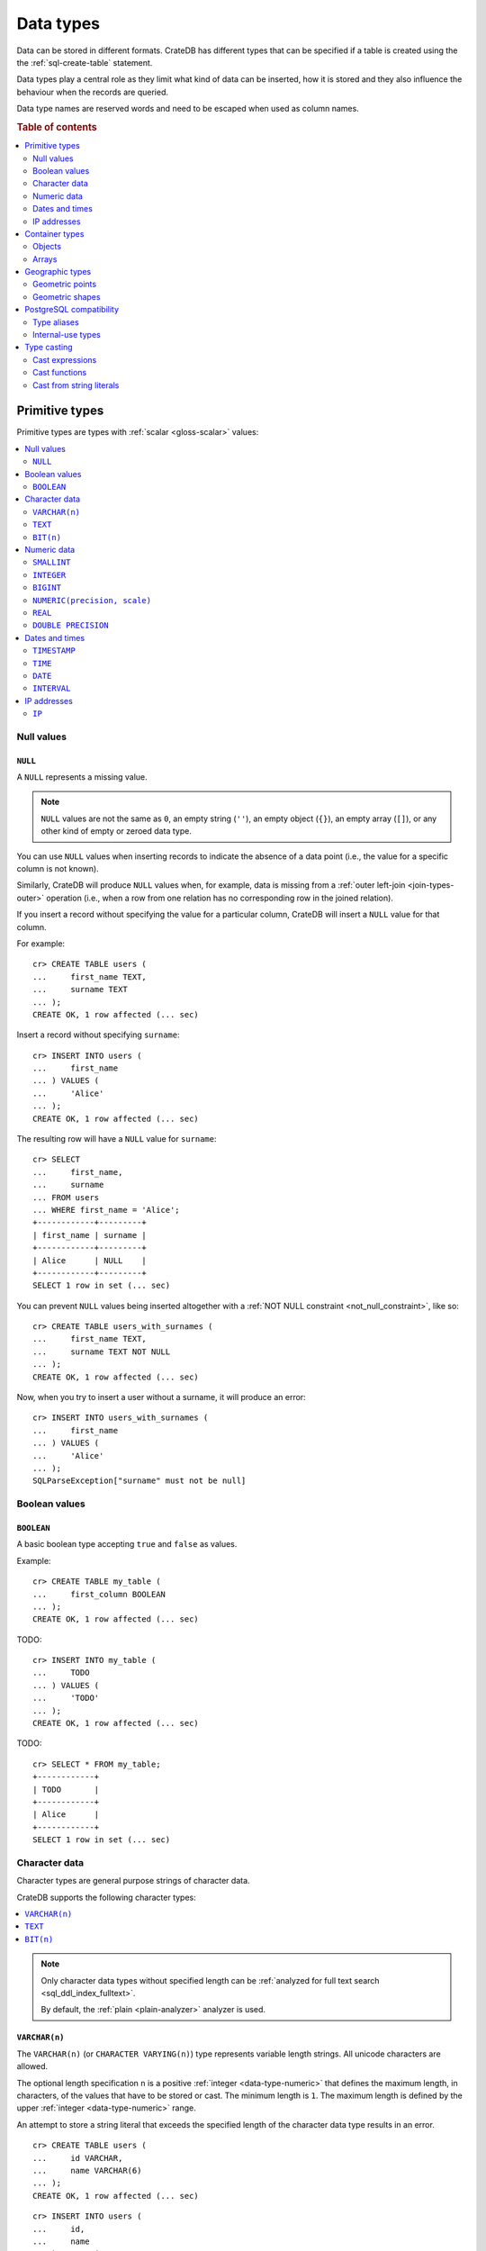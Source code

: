 .. highlight:: psql

.. _data-types:

==========
Data types
==========

Data can be stored in different formats. CrateDB has different types that can
be specified if a table is created using the the :ref:`sql-create-table`
statement.

Data types play a central role as they limit what kind of data can be inserted,
how it is stored and they also influence the behaviour when the records are
queried.

Data type names are reserved words and need to be escaped when used as column
names.

.. rubric:: Table of contents

.. contents::
   :local:
   :depth: 2


.. _data-types-primitive:

Primitive types
===============

Primitive types are types with :ref:`scalar <gloss-scalar>` values:

.. contents::
   :local:
   :depth: 2


.. _data-types-nulls:

Null values
-----------


.. _type-null:

``NULL``
''''''''

A ``NULL`` represents a missing value.

.. NOTE::

    ``NULL`` values are not the same as ``0``, an empty string (``''``), an
    empty object (``{}``), an empty array (``[]``), or any other kind of empty
    or zeroed data type.


You can use ``NULL`` values when inserting records to indicate the absence of a
data point (i.e., the value for a specific column is not known).

Similarly, CrateDB will produce ``NULL`` values when, for example, data is
missing from a :ref:`outer left-join <join-types-outer>` operation (i.e., when
a row from one relation has no corresponding row in the joined relation).

If you insert a record without specifying the value for a particular column,
CrateDB will insert a ``NULL`` value for that column.

For example::

    cr> CREATE TABLE users (
    ...     first_name TEXT,
    ...     surname TEXT
    ... );
    CREATE OK, 1 row affected (... sec)

Insert a record without specifying ``surname``::

    cr> INSERT INTO users (
    ...     first_name
    ... ) VALUES (
    ...     'Alice'
    ... );
    CREATE OK, 1 row affected (... sec)

.. HIDE:

    cr> REFRESH TABLE my_table;
    REFRESH OK, 1 row affected (... sec)

The resulting row will have a ``NULL`` value for ``surname``::

    cr> SELECT
    ...     first_name,
    ...     surname
    ... FROM users
    ... WHERE first_name = 'Alice';
    +------------+---------+
    | first_name | surname |
    +------------+---------+
    | Alice      | NULL    |
    +------------+---------+
    SELECT 1 row in set (... sec)

.. HIDE:

    cr> DROP TABLE users;
    DROP OK, 1 row affected (... sec)

You can prevent ``NULL`` values being inserted altogether with a :ref:`NOT NULL
constraint <not_null_constraint>`, like so::

    cr> CREATE TABLE users_with_surnames (
    ...     first_name TEXT,
    ...     surname TEXT NOT NULL
    ... );
    CREATE OK, 1 row affected (... sec)

Now, when you try to insert a user without a surname, it will produce an
error::

    cr> INSERT INTO users_with_surnames (
    ...     first_name
    ... ) VALUES (
    ...     'Alice'
    ... );
    SQLParseException["surname" must not be null]

.. HIDE:

    cr> DROP TABLE users_with_surnames;
    DROP OK, 1 row affected (... sec)


.. _data-types-boolean-values:

Boolean values
--------------

.. _type-boolean:

``BOOLEAN``
'''''''''''

A basic boolean type accepting ``true`` and ``false`` as values.

Example::

    cr> CREATE TABLE my_table (
    ...     first_column BOOLEAN
    ... );
    CREATE OK, 1 row affected (... sec)

TODO::

    cr> INSERT INTO my_table (
    ...     TODO
    ... ) VALUES (
    ...     'TODO'
    ... );
    CREATE OK, 1 row affected (... sec)

.. HIDE:

    cr> REFRESH TABLE my_table;
    REFRESH OK, 1 row affected (... sec)

TODO::

    cr> SELECT * FROM my_table;
    +------------+
    | TODO       |
    +------------+
    | Alice      |
    +------------+
    SELECT 1 row in set (... sec)

.. HIDE:

    cr> DROP TABLE my_table;
    DROP OK, 1 row affected (... sec)


.. _data-types-character-data:

Character data
--------------

Character types are general purpose strings of character data.

CrateDB supports the following character types:

.. contents::
   :local:
   :depth: 1

.. NOTE::

    Only character data types without specified length can be :ref:`analyzed
    for full text search <sql_ddl_index_fulltext>`.

    By default, the :ref:`plain <plain-analyzer>` analyzer is used.


.. _type-varchar:

``VARCHAR(n)``
''''''''''''''

The ``VARCHAR(n)`` (or ``CHARACTER VARYING(n)``) type represents variable
length strings. All unicode characters are allowed.

The optional length specification ``n`` is a positive :ref:`integer
<data-type-numeric>` that defines the maximum length, in characters, of the
values that have to be stored or cast. The minimum length is ``1``. The maximum
length is defined by the upper :ref:`integer <data-type-numeric>` range.

An attempt to store a string literal that exceeds the specified length
of the character data type results in an error.

::

    cr> CREATE TABLE users (
    ...     id VARCHAR,
    ...     name VARCHAR(6)
    ... );
    CREATE OK, 1 row affected (... sec)

::

    cr> INSERT INTO users (
    ...     id,
    ...     name
    ... ) VALUES (
    ...     '1',
    ...     'Alice Smith'
    ... );
    SQLParseException['Alice Smith' is too long for the text type of length: 6]

If the excess characters are all spaces, the string literal will be truncated
to the specified length.

::

    cr> INSERT INTO users (
    ...     id,
    ...     name
    ... ) VALUES (
    ...     '2',
    ...     'Bob     '
    ... );
    INSERT OK, 1 row affected (... sec)

.. HIDE:

    cr> REFRESH TABLE users;
    REFRESH OK, 1 row affected (... sec)

::

    cr> SELECT
    ...    id,
    ...    name,
    ...    char_length(name) AS name_length
    ... FROM users;
    +----+------+-------------+
    | id | name | name_length |
    +----+------+-------------+
    | 1  | Bob  |           3 |
    +----+------+-------------+
    SELECT 1 row in set (... sec)

If a value is explicitly cast to ``VARCHAR(n)``, then an over-length value
will be truncated to ``n`` characters without raising an error.

::

    cr> SELECT 'Alice Smith'::VARCHAR(5) AS name;
    +-------+
    | name  |
    +-------+
    | Alice |
    +-------+
    SELECT 1 row in set (... sec)

``CHARACTER VARYING`` and ``VARCHAR`` without the length specifier are
aliases for the :ref:`text <data-type-text>` data type,
see also :ref:`type aliases <data-type-aliases>`.

.. HIDE:

    cr> DROP TABLE users;
    DROP OK, 1 row affected (... sec)


.. _type-text:

``TEXT``
''''''''

A text-based basic type containing one or more characters. All unicode
characters are allowed.

::

    cr> CREATE TABLE users (
    ...     name TEXT
    ... );
    CREATE OK, 1 row affected (... sec)

TODO::

    cr> INSERT INTO users (
    ...     name
    ... ) VALUES (
    ...     'Alice'
    ... );
    CREATE OK, 1 row affected (... sec)

.. HIDE:

    cr> REFRESH TABLE users;
    REFRESH OK, 1 row affected (... sec)

TODO::

    cr> SELECT * FROM users;
    +-------+
    | name  |
    +-------+
    | Alice |
    +-------+
    SELECT 1 row in set (... sec)

.. HIDE:

    cr> DROP TABLE users;
    DROP OK, 1 row affected (... sec)

.. NOTE::

   The maximum indexed string length is restricted to 32766 bytes when encoded
   with UTF-8 unless the string is analyzed using full text or indexing and the
   usage of the :ref:`ddl-storage-columnstore` is disabled.

   There is no difference in storage costs among all character data types.


.. _data-type-bit:

``BIT(n)``
''''''''''

A string representation of a a bit sequence, useful for visualizing a `bit
mask`_.

Values of this type can be created using the bit string literal syntax. A bit
string starts with the ``B`` prefix, followed by a sequence of ``0`` or ``1``
digits quoted within single quotes ``'``.

The optional length specification ``n`` is a positive :ref:`integer
<data-type-numeric>` that defines the maximum length, in characters, of the
values that have to be stored or cast. The minimum length is ``1``. The maximum
length is defined by the upper :ref:`integer <data-type-numeric>` range.

For example::

  cr> CREATE TABLE my_table (
  ...     bit_mask BIT(4)
  ... );
  CREATE OK, 1 row affected (... sec)

::

  cr> INSERT INTO my_table (
  ...     bit_mask
  ... ) VALUES (
  ...     B'0110'
  ... );
  INSERT OK, 1 row affected  (... sec)

.. HIDE:

    cr> REFRESH TABLE my_table;
    REFRESH OK, 1 row affected (... sec)

::

    cr> SELECT bit_mask FROM my_table;
    +----------+
    | bit_mask |
    +----------+
    | B'0110'  |
    +----------+
    SELECT 1 row in set (... sec)

Inserting values that are either too short or too long results in an error::

  cr> INSERT INTO my_table (
  ...     bit_mask
  ... ) VALUES (
  ...    B'00101'
  ... );
  SQLParseException[bit string length 5 does not match type bit(4)]

.. HIDE:

    cr> DROP TABLE my_table;
    DROP OK, 1 row affected (... sec)


.. _data-types-numeric:

Numeric data
------------

CrateDB supports the following numeric types:

.. contents::
   :local:
   :depth: 1


.. _data-types-floating-point:

.. NOTE::

    The :ref:`REAL <type-real>` and :ref:`DOUBLE PRECISION
    <type-double-precision>` data types are inexact, variable-precision
    floating-poin t types, meaning that these types are stored as an
    approximation.

    Accordingly, storage, calculation, and retrieval of the value will not
    always result in an exact representation of the actual floating-point
    value. For instance, the result of applying :ref:`SUM <aggregation-sum>`
    or :ref:`AVG <aggregation-avg>` aggregate functions may slightly vary
    between query executions or comparing floating-point values for equality
    might not always match.

    CrateDB conforms to the `IEEE 754`_ standard concerning special values for
    floating-point data types, meaning that ``NaN``, ``Infinity``,
    ``-Infinity`` (negative infinity), and ``-0`` (signed zero) are all
    supported::

        cr> SELECT
        ...     0.0 / 0.0 AS a,
        ...     1.0 / 0.0 AS B,
        ...     1.0 / -0.0 AS c;
        +-----+----------+-----------+
        | a   | b        | c         |
        +-----+----------+-----------+
        | NaN | Infinity | -Infinity |
        +-----+----------+-----------+
        SELECT 1 row in set (... sec)

    These special numeric values can also be inserted into a column of type
    ``REAL`` or ``DOUBLE PRECISION`` using a :ref:`TEXT <type-text>` literal.

    For instance::

        cr> CREATE TABLE my_table (
        ...     column_1 INTEGER,
        ...     column_2 BIGINT,
        ...     column_3 SMALLINT,
        ...     column_4 DOUBLE PRECISION,
        ...     column_5 REAL,
        ...     column_6 CHAR
        ... );
        CREATE OK, 1 row affected (... sec)

    ::

        cr> INSERT INTO my_table (
        ...     column_4,
        ...     column_5
        ... ) VALUES (
        ...     'NaN',
        ...     'Infinity'
        ... );
        INSERT OK, 1 row affected (... sec)

    ::

        cr> SELECT
        ...     column_4,
        ...     column_5
        ... FROM my_table;
        +----------+----------+
        | column_4 | column_5 |
        +----------+----------+
        | NaN      | Infinity |
        +----------+----------+
        SELECT 1 row in set (... sec)

    .. HIDE:

        cr> DROP TABLE my_table;
        DROP OK, 1 row affected (... sec)


.. _type-smallint:

``SMALLINT``
''''''''''''

A small integer.

Limited to two bytes, with a range from -32,768 to 32,767.

Example::

    cr> CREATE TABLE my_table (
    ...     number SMALLINT
    ... );
    CREATE OK, 1 row affected (... sec)

::

    cr> INSERT INTO my_table (
    ...     number
    ... ) VALUES (
    ...     32767
    ... );
    CREATE OK, 1 row affected (... sec)

.. HIDE:

    cr> REFRESH TABLE my_table;
    REFRESH OK, 1 row affected (... sec)

::

    cr> SELECT number FROM my_table;
    +--------+
    | number |
    +--------+
    | 32767  |
    +--------+
    SELECT 1 row in set (... sec)

.. HIDE:

    cr> DROP TABLE my_table;
    DROP OK, 1 row affected (... sec)


.. _type-integer:

``INTEGER``
'''''''''''

An integer.

Limited to four bytes, with a range from -2^31 to 2^31-1.

Example::

    cr> CREATE TABLE my_table (
    ...     number INTEGER
    ... );
    CREATE OK, 1 row affected (... sec)

::

    cr> INSERT INTO my_table (
    ...     number
    ... ) VALUES (
    ...     2147483647
    ... );
    CREATE OK, 1 row affected (... sec)

.. HIDE:

    cr> REFRESH TABLE my_table;
    REFRESH OK, 1 row affected (... sec)

::

    cr> SELECT number FROM my_table;
    +------------+
    | number     |
    +------------+
    | 2147483647 |
    +------------+
    SELECT 1 row in set (... sec)

.. HIDE:

    cr> DROP TABLE my_table;
    DROP OK, 1 row affected (... sec)


.. _type-bigint:

``BIGINT``
''''''''''

A large integer.

Limited to eight bytes, with a range from -2^63 to 2^63-1.

Example:

::

    cr> CREATE TABLE my_table (
    ...     number BIGINT
    ... );
    CREATE OK, 1 row affected (... sec)

::

    cr> INSERT INTO my_table (
    ...     number
    ... ) VALUES (
    ...     9223372036854775807
    ... );
    CREATE OK, 1 row affected (... sec)

.. HIDE:

    cr> REFRESH TABLE my_table;
    REFRESH OK, 1 row affected (... sec)

::

    cr> SELECT number FROM my_table;
    +---------------------+
    | number              |
    +---------------------+
    | 9223372036854775807 |
    +---------------------+
    SELECT 1 row in set (... sec)

.. HIDE:

    cr> DROP TABLE my_table;
    DROP OK, 1 row affected (... sec)


.. _type-numeric:

``NUMERIC(precision, scale)``
'''''''''''''''''''''''''''''

An exact number with an arbitrary, user-specified precision.

Variable size, with up to 131072 digits before the decimal point and up to
16383 digits after the decimal point.

For example, using a :ref:`cast from a string literal
<data-types-casting-str>`::

    cr> SELECT NUMERIC(5, 2) '123.45' AS number;
    +--------+
    | number |
    +--------+
    | 123.45 |
    +--------+
    SELECT 1 row in set (... sec)

.. NOTE::

    The ``NUMERIC`` type is only supported as a type literal (i.e., for use in
    SQL :ref:`expressions <gloss-expression>`, like a :ref:`type cast
    <data-types-casting-exp>`, as above).

    You cannot create table columns of type ``NUMERIC``.

This type is usually used when it is important to preserve exact precision
or handle values that exceed the range of the numeric types of the fixed
length. The aggregations and arithmetic operations on numeric values are
much slower compared to operations on the integer or floating-point types.

The ``NUMERIC`` type can be configured with the ``precision`` and
``scale``. The ``precision`` value of a numeric is the total count of
significant digits in the unscaled numeric value.  The ``scale`` value of a
numeric is the count of decimal digits in the fractional part, to the right of
the decimal point. For example, the number 123.45 has a precision of ``5`` and
a scale of ``2``. Integers have a scale of zero.

To declare the ``NUMERIC`` type with the precision and scale, use the syntax::

    NUMERIC(precision, scale)

Alternatively, only the precision can be specified, the scale will be zero
or positive integer in this case::

    NUMERIC(precision)

Without configuring the precision and scale the ``NUMERIC`` type value will be
represented by an unscaled value of the unlimited precision::

    NUMERIC

The ``NUMERIC`` type backed internally by the Java ``BigDecimal`` class. For
more detailed information about its behaviour, see `BigDecimal documentation`_.


.. _type-real:

``REAL``
''''''''

An inexact `single-precision floating-point`_ value.

Limited to four bytes, with six to nine decimal digits precision.

Example:

::

    cr> CREATE TABLE my_table (
    ...     number REAL
    ... );
    CREATE OK, 1 row affected (... sec)

::

    cr> INSERT INTO my_table (
    ...     number
    ... ) VALUES (
    ...     3.4028235e+38
    ... );
    CREATE OK, 1 row affected (... sec)

.. TIP::

    ``3.4028235+38`` represents the value 3.4028235 × 10\ :sup:`38`

.. HIDE:

    cr> REFRESH TABLE my_table;
    REFRESH OK, 1 row affected (... sec)

::

    cr> SELECT number FROM my_table;
    +---------------+
    | number        |
    +---------------+
    | 3.4028235e+38 |
    +---------------+
    SELECT 1 row in set (... sec)

You can insert values which exceed the maximum precision, like so::

    cr> INSERT INTO my_table (
    ...     number
    ... ) VALUES (
    ...     3.4028234664e+38
    ... );
    CREATE OK, 1 row affected (... sec)

.. HIDE:

    cr> REFRESH TABLE my_table;
    REFRESH OK, 1 row affected (... sec)

However, the recorded value will be an approximation of the original (i.e., the
additional precision is lost)::

    cr> SELECT number FROM my_table;
    +---------------+
    | number        |
    +---------------+
    | 3.4028235e+38 |
    +---------------+
    SELECT 1 row in set (... sec)

.. HIDE:

    cr> DROP TABLE my_table;
    DROP OK, 1 row affected (... sec)

.. SEEALSO::

    :ref:`CrateDB floating-point values <data-types-floating-point>`


.. _type-double-precision:

``DOUBLE PRECISION``
''''''''''''''''''''

An inexact number with variable precision supporting `double-precision
floating-point`_ values.

Limited to eight bytes, with 15 to 17 decimal digits precision.

Example:

::

    cr> CREATE TABLE my_table (
    ...     number DOUBLE PRECISION
    ... );
    CREATE OK, 1 row affected (... sec)

::

    cr> INSERT INTO my_table (
    ...     number
    ... ) VALUES (
    ...     1.7976931348623157e+308
    ... );
    CREATE OK, 1 row affected (... sec)

.. TIP::

    ``1.7976931348623157e+308`` represents the value 1.7976931348623157 × 10\
    :sup:`308`

.. HIDE:

    cr> REFRESH TABLE my_table;
    REFRESH OK, 1 row affected (... sec)

::

    cr> SELECT number FROM my_table;
    +-------------------------+
    | TODO                    |
    +-------------------------+
    | 1.7976931348623157e+308 |
    +-------------------------+
    SELECT 1 row in set (... sec)

You can insert values which exceed the maximum precision, like so::

    cr> INSERT INTO my_table (
    ...     number
    ... ) VALUES (
    ...     1.79769313486231572014e+308
    ... );
    CREATE OK, 1 row affected (... sec)

.. HIDE:

    cr> REFRESH TABLE my_table;
    REFRESH OK, 1 row affected (... sec)

However, the recorded value will be an approximation of the original (i.e., the
additional precision is lost)::

    cr> SELECT number FROM my_table;
    +-------------------------+
    | number                  |
    +-------------------------+
    | 1.7976931348623157e+308 |
    +-------------------------+
    SELECT 1 row in set (... sec)

.. HIDE:

    cr> DROP TABLE my_table;
    DROP OK, 1 row affected (... sec)

.. SEEALSO::

    :ref:`CrateDB floating-point values <data-types-floating-point>`


.. _data-types-dates-times:

Dates and times
---------------

CrateDB supports the following types for dates and times:

.. contents::
   :local:
   :depth: 2

With a few exceptions (noted below) the ``+`` and ``-`` :ref:`operators
<gloss-operator>` can be used to create :ref:`arithmetic expressions
<arithmetic>` with temporal operands:

+---------------+----------------+---------------+
| Operand       | Operator       | Operand       |
+===============+================+===============+
| ``TIMESTAMP`` |          ``-`` | ``TIMESTAMP`` |
+---------------+----------------+---------------+
|  ``INTERVAL`` |          ``+`` | ``TIMESTAMP`` |
+---------------+----------------+---------------+
| ``TIMESTAMP`` | ``+`` or ``-`` |  ``INTERVAL`` |
+---------------+----------------+---------------+
|  ``INTERVAL`` | ``+`` or ``-`` |  ``INTERVAL`` |
+---------------+----------------+---------------+

.. NOTE::

    If an object column is :ref:`dynamically created
    <type-object-columns-dynamic>`, the type detection will not recognize date
    and time types, meaning that date and time type columns must always be
    declared beforehand.


.. _type-timestamp:

``TIMESTAMP``
'''''''''''''

A timestamp expresses a specific date and time as the number of milliseconds
since the `Unix epoch`_ (i.e., ``1970-01-01T00:00:00Z``).

Timestamps can be expressed as string literals (e.g.,
``'1970-01-02T00:00:00'``) with the following syntax:

.. code-block:: text

    date-element [time-separator [time-element [offset]]]

    date-element:   yyyy-MM-dd
    time-separator: 'T' | ' '
    time-element:   HH:mm:ss [fraction]
    fraction:       '.' digit+
    offset:         {+ | -} HH [:mm] | 'Z'

.. SEEALSO::

    For more information about date and time formatting, see `Java 15\:
    Patterns for Formatting and Parsing`_.

    Time zone syntax as defined by `ISO 8601 time zone designators`_.

Internally, CrateDB stores timestamps as :ref:`BIGINT <type-bigint>`
values, which are limited to eight bytes.

.. CAUTION::

    Due to internal date parsing, the full ``BIGINT`` range is not supported
    for timestamp values. The valid range of dates is from ``292275054BC`` to
    ``292278993AD``.

    When inserting timestamps smaller than ``-999999999999999`` (equals to
    ``-29719-04-05T22:13:20.001Z``) or bigger than ``999999999999999`` (equals
    to ``33658-09-27T01:46:39.999Z``) rounding issues may occur.

If you cast a :ref:`BIGINT <type-bigint>` to a ``TIMEZONE``, the integer value
will be interpreted as the number of milliseconds since the Unix epoch::

    cr> SELECT 1000::TIMESTAMP AS ts;
    +------+
    |   ts |
    +------+
    | 1000 |
    +------+
    SELECT 1 row in set (... sec)

If you cast a :ref:`REAL <type-real>` or a :ref:`DOUBLE PRECISION
<type-double-precision>` to a ``TIMESTAMP``, the numeric value wil be
interpreted as the number of seconds since the Unix epoch, with fractional
values approximated to the nearest millisecond::

    cr> SELECT 1.5::TIMESTAMP AS ts;
    +------+
    |   ts |
    +------+
    | 1500 |
    +------+
    SELECT 1 row in set (... sec)

A ``TIMESTAMP`` can be further defined as:

.. contents::
   :local:
   :depth: 1


.. _type-timestamp-with-tz:

``WITH TIME ZONE``
..................

If you define a timestamp as ``TIMESTAMP WITH TIME ZONE``, CrateDB will convert
string literals to `Coordinated Universal Time`_ (UTC) using the ``offset``
value (e.g., ``+01:00`` for plus one hour or ``Z`` for UTC).

Example::

    cr> CREATE TABLE my_table (
    ...     ts_tz_1 TIMESTAMP WITH TIME ZONE,
    ...     ts_tz_2 TIMESTAMP WITH TIME ZONE
    ... );
    CREATE OK, 1 row affected (... sec)

::

    cr> INSERT INTO my_table (
    ...     ts_tz_1,
    ...     ts_tz_2
    ... ) VALUES (
    ...     '1970-01-02T00:00:00',
    ...     '1970-01-02T00:00:00+01:00'
    ... );
    CREATE OK, 1 row affected (... sec)

.. HIDE:

    cr> REFRESH TABLE my_table;
    REFRESH OK, 1 row affected (... sec)

::

    cr> SELECT
    ...     ts_tz_1,
    ...     ts_tz_2
    ... FROM my_table;
    +----------+----------+
    |  ts_tz_1 |  ts_tz_2 |
    +----------+----------+
    | 86400000 | 82800000 |
    +----------+----------+
    SELECT 1 row in set (... sec)

You can use :ref:`data_format() <date_format>` to to make the output easier to
read::

    cr> SELECT
    ...     date_format('%Y-%m-%dT%H:%i', ts_tz_1) AS ts_tz_1,
    ...     date_format('%Y-%m-%dT%H:%i', ts_tz_2) AS ts_tz_2
    ... FROM my_table;
    +------------------+------------------+
    | ts_tz_1          | ts_tz_2          |
    +------------------+------------------+
    | 1970-01-02T00:00 | 1970-01-01T23:00 |
    +------------------+------------------+
    SELECT 1 row in set (... sec)

Notice that ``ts_tz_2`` is smaller than ``ts_tz_1`` by one hour. CrateDB used
the ``+01:00`` offset (i.e., *ahead of UTC by one hour*) to convert the second
timestamp into UTC prior to insertion. Contrast this with the behavior of
:ref:`WITHOUT TIME ZONE <type-timestamp-without-tz>`.

.. HIDE:

    cr> DROP TABLE my_table;
    REFRESH OK, 1 row affected (... sec)

.. NOTE::

    ``TIMESTAMPTZ`` is an alias for ``TIMESTAMP WITH TIME ZONE``.

.. CAUTION::

    In the absence of an explicit :ref:`WITH TIME ZONE
    <type-timestamp-with-tz>` or :ref:`WITHOUT TIME ZONE
    <type-timestamp-without-tz>`, CrateDB will interpret ``TIMEZONE`` as an
    alias for ``TIMESTAMP WITH TIME ZONE``.

    This behaviour does not comply with standard SQL and is incompatible with
    PostgreSQL. CrateDB 4.0 :ref:`deprecated this alias <v4.0.0-deprecations>`
    and behavior may change in a future version of CrateDB (see `tracking issue
    #11491`_). To avoid issued, we recommend that you always specify ``WITH
    TIME ZONE`` or ``WITHOUT TIME ZONE``.


.. _type-timestamp-without-tz:

``WITHOUT TIME ZONE``
.....................

If you define a timestamp as ``TIMESTAMP WITHOUT TIME ZONE``, CrateDB will
convert string literals to `Coordinated Universal Time`_ (UTC) without using
the ``offset`` value (i.e., any time zone information present is stripped prior
to insertion).

Example::

    cr> CREATE TABLE my_table (
    ...     ts_1 TIMESTAMP WITHOUT TIME ZONE,
    ...     ts_2 TIMESTAMP WITHOUT TIME ZONE
    ... );
    CREATE OK, 1 row affected (... sec)

::

    cr> INSERT INTO my_table (
    ...     ts_1,
    ...     ts_2
    ... ) VALUES (
    ...     '1970-01-02T00:00:00',
    ...     '1970-01-02T00:00:00+01:00'
    ... );
    CREATE OK, 1 row affected (... sec)

.. HIDE:

    cr> REFRESH TABLE my_table;
    REFRESH OK, 1 row affected (... sec)

Using the :ref:`data_format() <date_format>` function, for readability::

    cr> SELECT
    ...     date_format('%Y-%m-%dT%H:%i', ts_1) AS ts_1,
    ...     date_format('%Y-%m-%dT%H:%i', ts_2) AS ts_2
    ... FROM my_table;
    +------------------+------------------+
    | ts_1             | ts_2             |
    +------------------+------------------+
    | 1970-01-02T00:00 | 1970-01-02T00:00 |
    +------------------+------------------+
    SELECT 1 row in set (... sec)

Notice that ``ts_1`` and ``ts_2`` are identical. CrateDB ignored the ``+01:00``
offset (i.e., *ahead of UTC by one hour*) when processing the second string
literal. Contrast this with the behavior of :ref:`WITH TIME ZONE
<type-timestamp-with-tz>`.

.. HIDE:

    cr> DROP TABLE my_table;
    REFRESH OK, 1 row affected (... sec)

.. CAUTION::

    In the absence of an explicit :ref:`WITH TIME ZONE
    <type-timestamp-with-tz>` or :ref:`WITHOUT TIME ZONE
    <type-timestamp-without-tz>`, CrateDB will interpret ``TIMEZONE`` as an
    alias for ``TIMESTAMP WITH TIME ZONE``.

    This behaviour does not comply with standard SQL and is incompatible with
    PostgreSQL. CrateDB 4.0 :ref:`deprecated this alias <v4.0.0-deprecations>`
    and behavior may change in a future version of CrateDB (see `tracking issue
    #11491`_). To avoid issued, we recommend that you always specify ``WITH
    TIME ZONE`` or ``WITHOUT TIME ZONE``.


.. _type-timestamp-at-tz:

``AT TIME ZONE``
................

You can use the ``AT TIME ZONE`` clause to modify a timestamp in one of two
different ways:

.. contents::
   :local:
   :depth: 1

.. NOTE::

    The ``AT TIME ZONE`` type is only supported as a type literal (i.e., for
    use in SQL :ref:`expressions <gloss-expression>`, like a :ref:`type cast
    <data-types-casting-exp>`, as below).

    You cannot create table columns of type ``NUMERIC``.


.. _type-timestamp-tz-at-tz-convert:

Convert a timestamp time zone
`````````````````````````````

If you use ``AT TIME ZONE tz`` with a ``TIMESTAMP WITH TIME ZONE``, CrateDB
will convert timestamp to time zone ``tz`` and cast the return value as a
:ref:`TIMESTAMP WITHOUT TIME ZONE <type-timestamp-without-tz>` (which discards
the the time zone information). This process effectively allows you to correct
the offset used to calculate UTC.

Example::

    cr> CREATE TABLE my_table (
    ...     ts_tz TIMESTAMP WITH TIME ZONE
    ... );
    CREATE OK, 1 row affected (... sec)

::

    cr> INSERT INTO my_table (
    ...     ts_tz
    ... ) VALUES (
    ...     '1970-01-02T00:00:00'
    ... );
    CREATE OK, 1 row affected (... sec)

.. HIDE:

    cr> REFRESH TABLE my_table;
    REFRESH OK, 1 row affected (... sec)

Using the :ref:`data_format() <date_format>` function, for readability::

    cr> SELECT date_format(
    ...     '%Y-%m-%dT%H:%i', ts_tz AT TIME ZONE '+01:00'
    ... ) AS ts
    ... FROM my_table;
    +------------------+
    | ts               |
    +------------------+
    | 1970-01-02T01:00 |
    +------------------+
    SELECT 1 row in set (... sec)

.. TIP::

    The ``AT TIME ZONE`` clause does the same as the :ref:`timezone()
    <scalar-timezone>` function::

        cr> SELECT date_format(
        ...     '%Y-%m-%dT%H:%i', timezone('+01:00', ts_tz)
        ... ) AS ts
        ... FROM my_table;
        +------------------+------------------+
        | ts_1             | ts_2             |
        +------------------+------------------+
        | 1970-01-02T01:00 | 1970-01-02T01:00 |
        +------------------+------------------+
        SELECT 1 row in set (... sec)

.. HIDE:

    cr> DROP TABLE my_table;
    REFRESH OK, 1 row affected (... sec)


.. _type-timestamp-at-tz-add:

Add a timestamp time zone
`````````````````````````

If you use ``AT TIME ZONE`` with a :ref:`TIMESTAMP WITHOUT TIME ZONE
<type-timestamp-with-tz>`, CrateDB will add the missing time zone information,
recalculate the timestamp in UTC, and cast the return value as a
:ref:`TIMESTAMP WITH TIME ZONE <type-timestamp-without-tz>`.

Example::

    cr> CREATE TABLE my_table (
    ...     ts TIMESTAMP WITHOUT TIME ZONE
    ... );
    CREATE OK, 1 row affected (... sec)

::

    cr> INSERT INTO my_table (
    ...     ts
    ... ) VALUES (
    ...     '1970-01-02T00:00:00'
    ... );
    CREATE OK, 1 row affected (... sec)

.. HIDE:

    cr> REFRESH TABLE my_table;
    REFRESH OK, 1 row affected (... sec)

Using the :ref:`data_format() <date_format>` function, for readability::

    cr> SELECT date_format(
    ...     '%Y-%m-%dT%H:%i', ts AT TIME ZONE '+01:00'
    ... ) AS ts_tz
    ... FROM my_table;
    +------------------+
    | ts_tz            |
    +------------------+
    | 1970-01-01T23:00 |
    +------------------+
    SELECT 1 row in set (... sec)

.. TIP::

    The ``AT TIME ZONE`` clause does the same as the :ref:`timezone()
    <scalar-timezone>` function::

        cr> SELECT date_format(
        ...     '%Y-%m-%dT%H:%i', timezone('+01:00', ts)
        ... ) AS ts_tz
        ... FROM my_table;
        +------------------+
        | ts_tz            |
        +------------------+
        | 1970-01-01T23:00 |
        +------------------+
        SELECT 1 row in set (... sec)

.. HIDE:

    cr> DROP TABLE my_table;
    REFRESH OK, 1 row affected (... sec)


.. _type-time:

``TIME``
''''''''

A ``TIME`` expresses a specific time as the number of milliseconds
since midnight along with a time zone offset.

Limited to 12 bytes, with a time range from ``00:00:00.000000`` to
``23:59:59.999999`` and a time zone range from ``-18:00`` to ``18:00``.

.. NOTE::


    The ``TIME`` type is only supported as a type literal (i.e., for use in
    SQL :ref:`expressions <gloss-expression>`, like a :ref:`type cast
    <data-types-casting-exp>`, as below).

.. CAUTION::

    CrateDB does not support ``TIME`` by itself or ``TIME WITHOUT TIME ZONE``.
    You must always specify ``TIME WITH TIME ZONE`` or its alias ``TIMETZ``.

    This behaviour does not comply with standard SQL and is incompatible with
    PostgreSQL. This behavior may change in a future version of CrateDB (see
    `tracking issue #11491`_).

Times can be expressed as string literals (e.g., ``'13:00:00'``) with the
following syntax:

.. code-block:: text

    time-element [offset]

    time-element: time-only [fraction]
    time-only:    HH[[:][mm[:]ss]]
    fraction:     '.' digit+
    offset:       {+ | -} time-only | geo-region
    geo-region:   As defined by ISO 8601.

Above, ``fraction`` accepts up to six digits, with a precision in microseconds.

.. SEEALSO::

    For more information about time formatting, see `Java 15\: Patterns for
    Formatting and Parsing`_.

    Time zone syntax as defined by `ISO 8601 time zone designators`_.

For example::

    cr> SELECT '13:00:00'::TIMETZ AS t_tz;
    +------------------+
    | t_tz             |
    +------------------+
    | [46800000000, 0] |
    +------------------+
    SELECT 1 row in set (... sec)

The value of first element is the number of milliseconds since midnight. The
value of the second element is the number of seconds corresponding to the time
zone offset (zero in this instance, as no time zone was specified).

For example, with a ``+01:00`` time zone::

    cr> SELECT '13:00:00+01:00'::TIMETZ AS t_tz;
    +---------------------+
    | t_tz                |
    +---------------------+
    | [46800000000, 3600] |
    +---------------------+
    SELECT 1 row in set (... sec)

The time zone offset is calculated as 3600 seconds, which is equivalent to an
hour.

Negative time zone offsets will return negative seconds::

    cr> SELECT '13:00:00-01:00'::TIMETZ AS t_tz;
    +----------------------+
    | t_tz                 |
    +----------------------+
    | [46800000000, -3600] |
    +----------------------+
    SELECT 1 row in set (... sec)

Here's an example that uses fractional seconds::

    cr> SELECT '13:59:59.999999'::TIMETZ as t_tz;
    +------------------+
    | 13:59:59.999999  |
    +------------------+
    | [50399999999, 0] |
    +------------------+
    SELECT 1 row in set (... sec)

.. CAUTION::

   The current implementation of the ``TIME`` data type has the following
   limitations:

   - ``TIME`` types cannot be :ref:`cast <data-types-casting-exp>` to
     :ref:`TEXT <type-text>` types

   - ``TIME`` types cannot be used in :ref:`arithmetic expressions
     <arithmetic>`

   can't perform arithmatic
   SELECT '13:00:00'::TIMETZ - '1:00:00'::TIMETZ;
   can't cast back to string
   can't cast to interval
   SELECT '13:00:00'::TIMETZ - interval '2 hour';


.. NOTE::

    This type cannot be used in ``CREATE TABLE`` or ``ALTER`` statements.

::

    cr> SELECT '13:59:59.999999'::TIMETZ;
    +------------------+
    | 13:59:59.999999  |
    +------------------+
    | [50399999999, 0] |
    +------------------+
    SELECT 1 row in set (... sec)

::

    cr> SELECT '13:59:59.999999+02:00'::TIMETZ;
    +-----------------------+
    | 13:59:59.999999+02:00 |
    +-----------------------+
    | [50399999999, 7200]   |
    +-----------------------+
    SELECT 1 row in set (... sec)


.. _type-date:

``DATE``
''''''''

**TODO: continue editing here**

The ``DATE`` type holds a date in UTC with a year, month and a day.

Limited to eight bytes, with a range from ``292275054BC`` to ``292278993AD`` .

.. NOTE::

    The storage of the ``DATE`` data type is not supported. Therefore,
    it is not possible to create tables with ``DATE`` fields.

The ``DATE`` data type can be used to represent values with a year, month and a day.

To construct values of the type ``DATE`` you can cast a string literal
or a numeric literal to ``DATE``. If a numeric value is used, it must contain
the number of milliseconds since ``1970-01-01T00:00:00Z``.

The string format for dates is `YYYY-MM-DD`. For example `2021-03-09`.
This format is the only currently supported for PostgreSQL clients.

::

    cr> SELECT '2021-03-09'::DATE AS cd;
    +---------------+
    |            cd |
    +---------------+
    | 1615248000000 |
    +---------------+
    SELECT 1 row in set (... sec)


.. _type-interval:

``INTERVAL``
''''''''''''

The ``INTERVAL`` type represents a span of time.

.. NOTE::

    The ``INTERVAL`` type is only supported as a type literal (i.e., for use in
    SQL :ref:`expressions <gloss-expression>`, like a :ref:`type cast
    <data-types-casting-exp>`, as above).

    You cannot create table columns of type ``INTERVAL``.

The basic syntax is::

    INTERVAL <quantity> <unit>

Where ``unit`` can be any of the following:

- ``YEAR``
- ``MONTH``
- ``DAY``
- ``HOUR``
- ``MINUTE``
- ``SECOND``

.. CAUTION::

    The ``INTERVAL`` data type does not currently support the input units
    ``MILLENNIUM``, ``CENTURY``, ``DECADE``, ``MILLISECOND``, or
    ``MICROSECOND``.

    This behaviour does not comply with standard SQL and is incompatible with
    PostgreSQL. This behavior may change in a future version of CrateDB (see `tracking issue
    #11490`_).


For example::

    cr> SELECT INTERVAL '1' DAY AS result;
    +----------------+
    | result         |
    +----------------+
    | 1 day 00:00:00 |
    +----------------+
    SELECT 1 row in set (... sec)

Intervals can be positive or negative::

    cr> SELECT INTERVAL -'1' DAY AS result;
    +-----------------+
    | result          |
    +-----------------+
    | -1 day 00:00:00 |
    +-----------------+
    SELECT 1 row in set (... sec)

When using ``SECOND``, you can define fractions of a seconds (with a precision
of zero to six digits)::

    cr> SELECT INTERVAL '1.5' SECOND AS result;
    +--------------+
    | result       |
    +--------------+
    | 00:00:01.500 |
    +--------------+
    SELECT 1 row in set (... sec)

.. NOTE::

    CrateDB does not support the PostgreSQL input units ``MILLENNIUM``,
    ``CENTURY``, ``DECADE``, ``MILLISECOND``, or ``MICROSECOND``.

You can also use the following syntax to express an interval::

    INTERVAL <string>

Where ``string`` describes the interval using one of the recognized formats:

+----------------------+-----------------------+---------------------+
| Description          | Example               | Equivalent          |
+======================+=======================+=====================+
| Standard SQL format  | ``1-2``               | 1 year 2 months     |
| (year-month)         |                       |                     |
+----------------------+-----------------------+---------------------+
| Standard SQL format  | ``1-2 3 4:05:06``     | 1 year 2 months     |
|                      |                       | 3 days 4 hours      |
|                      |                       | 5 minutes 6 seconds |
+----------------------+-----------------------+---------------------+
| Standard SQL format  | ``3 4:05:06``         | 3 days 4 hours      |
| (day-time)           |                       | 5 minutes 6 seconds |
+----------------------+-----------------------+---------------------+
| `PostgreSQL interval | ``1 year 2 months     | 1 year 2 months     |
| format`_             | 3 days 4 hours        | 3 days 4 hours      |
|                      | 5 minutes 6 seconds`` | 5 minutes 6 seconds |
+----------------------+-----------------------+---------------------+
| `ISO 8601 duration   | ``P1Y2M3DT4H5M6S``    | 1 year 2 months     |
| format`_             |                       | 3 days 4 hours      |
|                      |                       | 5 minutes 6 seconds |
+----------------------+-----------------------+---------------------+

For example::

    cr> SELECT INTERVAL '1-2 3 4:05:06' AS result;
    +-------------------------------+
    | result                        |
    +-------------------------------+
    | 1 year 2 mons 3 days 04:05:06 |
    +-------------------------------+
    SELECT 1 row in set (... sec)

You can limit the precision of an interval by specifying ``<unit> TO
<unit>`` after the interval ``string``.

For example, you can use ``YEAR TO MONTH`` to limit an interval to a day-month
value::

    cr> SELECT INTERVAL '1-2 3 4:05:06' YEAR TO MONTH AS result;
    +------------------------+
    | result                 |
    +------------------------+
    | 1 year 2 mons 00:00:00 |
    +------------------------+
    SELECT 1 row in set (... sec)

You can use ``DAY TO HOUR``, as another example, to limit a day-time interval
to days and hours::

    cr> SELECT INTERVAL '3 4:05:06' DAY TO HOUR AS result;
    +-----------------+
    | result          |
    +-----------------+
    | 3 days 04:00:00 |
    +-----------------+
    SELECT 1 row in set (... sec)

.. TIP::

    You can use intervals in combination with :ref:`CURRENT_TIMESTAMP
    <current_timestamp>` to calculate values that are offset relative to the
    current date and time.

    For example, to calculate a timestamp corresponding to exactly one day ago,
    use::

        cr>  SELECT CURRENT_TIMESTAMP - INTERVAL '1' DAY AS result;
        +---------------+
        | result        |
        +---------------+
        | 1623847247282 |
        +---------------+
        SELECT 1 row in set (... sec)


.. _data-types-ip-addresses:

IP addresses
------------


.. _type-ip:

``IP``
''''''

A string representation of an IPv4 or IPv6 address.

Internally IP addresses are stored as ``BIGINT``, allowing expected sorting,
filtering, and aggregation.

For example::

    cr> CREATE TABLE my_table_ips (
    ...   fqdn TEXT,
    ...   ip_addr IP
    ... );
    CREATE OK, 1 row affected (... sec)

::

    cr> INSERT INTO my_table_ips (fqdn, ip_addr)
    ... VALUES ('localhost', '127.0.0.1'),
    ...        ('router.local', '0:0:0:0:0:ffff:c0a8:64');
    INSERT OK, 2 rows affected (... sec)

::

    cr> INSERT INTO my_table_ips (fqdn, ip_addr)
    ... VALUES ('localhost', 'not.a.real.ip');
    SQLParseException[Cannot cast `'not.a.real.ip'` of type `text` to type `ip`]

::

    cr> CREATE TABLE my_table (
    ...     TODO TEXT
    ... );
    CREATE OK, 1 row affected (... sec)

TODO::

    cr> INSERT INTO my_table (
    ...     TODO
    ... ) VALUES (
    ...     'TODO'
    ... );
    CREATE OK, 1 row affected (... sec)

.. HIDE:

    cr> REFRESH TABLE my_table;
    REFRESH OK, 1 row affected (... sec)

TODO::

    cr> SELECT * FROM my_table;
    +--------------+
    | TODO         |
    +--------------+
    | TODO         |
    +--------------+
    SELECT 1 row in set (... sec)

.. HIDE:

    cr> DROP TABLE my_table;
    DROP OK, 1 row affected (... sec)


IP addresses support the :ref:`operator <gloss-operator>` ``<<``, which checks
for subnet inclusion using `CIDR notation`_. The left-hand :ref:`operand
<gloss-operand>` must be of type :ref:`ip <ip-type>` and the right-hand must be
of type :ref:`text <data-type-text>` (e.g., ``'192.168.1.5' <<
'192.168.1/24'``).


.. _data-types-container:

Container types
===============

Container types are types with :ref:`nonscalar <gloss-nonscalar>` values that
may contain other values:

.. contents::
   :local:
   :depth: 3


.. _data-types-objects:

Objects
-------


.. _type-object:

``OBJECT``
''''''''''

An object is structured as a collection of key-values.

An object can contain any other type, including further child objects. An
``OBJECT`` column can be schemaless or can have a defined (i.e., enforced)
schema.

Objects are not the same as JSON objects, although they share a lot of
similarities. However, objects can be :ref:`inserted as JSON strings
<data-type-object-json>`.

Syntax::

    <columnName> OBJECT [ ({DYNAMIC|STRICT|IGNORED}) ] [ AS ( <columnDefinition>* ) ]

For example::

    cr> CREATE TABLE my_table11 (
    ...   title TEXT,
    ...   col1 OBJECT,
    ...   col3 OBJECT(STRICT) as (
    ...     age INTEGER,
    ...     name TEXT,
    ...     col31 OBJECT AS (
    ...       birthday TIMESTAMP WITH TIME ZONE
    ...     )
    ...   )
    ... );
    CREATE OK, 1 row affected (... sec)

.. HIDE:

    cr> DROP TABLE my_table11;
    DROP OK, 1 row affected (... sec)

::

    cr> CREATE TABLE my_table (
    ...     TODO TEXT
    ... );
    CREATE OK, 1 row affected (... sec)

TODO::

    cr> INSERT INTO my_table (
    ...     TODO
    ... ) VALUES (
    ...     'TODO'
    ... );
    CREATE OK, 1 row affected (... sec)

.. HIDE:

    cr> REFRESH TABLE my_table;
    REFRESH OK, 1 row affected (... sec)

TODO::

    cr> SELECT * FROM my_table;
    +--------------+
    | TODO         |
    +--------------+
    | TODO         |
    +--------------+
    SELECT 1 row in set (... sec)

.. HIDE:

    cr> DROP TABLE my_table;
    DROP OK, 1 row affected (... sec)


The only required syntax is ``OBJECT``.

The column policy (``DYNAMIC``, ``STRICT``, or ``IGNORED``) is optional and
defaults to :ref:`DYNAMIC <type-object-columns-dynamic>`.

If the optional list of subcolumns (``columnDefinition``) is omitted, the
object will have no schema. CrateDB will create a schema for :ref:`DYNAMIC
<type-object-columns-dynamic>` objects upon first insert.


.. _type-object-column-policy:

Object column policy
....................


.. _type-object-columns-strict:

``STRICT``
``````````

If the column policy is configured as ``STRICT``, CrateDB will reject any
subcolumn that is not defined upfront by ``columnDefinition``.

Example::

    cr> CREATE TABLE my_table12 (
    ...   title TEXT,
    ...   author OBJECT(STRICT) AS (
    ...     name TEXT,
    ...     birthday TIMESTAMP WITH TIME ZONE
    ...   )
    ... );
    CREATE OK, 1 row affected (... sec)

.. HIDE:

    cr> DROP TABLE my_table12;
    DROP OK, 1 row affected (... sec)

::

    cr> CREATE TABLE my_table (
    ...     TODO TEXT
    ... );
    CREATE OK, 1 row affected (... sec)

TODO::

    cr> INSERT INTO my_table (
    ...     TODO
    ... ) VALUES (
    ...     'TODO'
    ... );
    CREATE OK, 1 row affected (... sec)

.. HIDE:

    cr> REFRESH TABLE my_table;
    REFRESH OK, 1 row affected (... sec)

TODO::

    cr> SELECT * FROM my_table;
    +--------------+
    | TODO         |
    +--------------+
    | TODO         |
    +--------------+
    SELECT 1 row in set (... sec)

.. HIDE:

    cr> DROP TABLE my_table;
    DROP OK, 1 row affected (... sec)


Objects with a ``STRICT`` column policy and no ``columnDefinition`` will be
have one unusable column that will always be null.


.. _type-object-columns-dynamic:

``DYNAMIC``
```````````

If the column policy is configured as ``DYNAMIC`` (the default), inserts may
dynamically add new subcolumns to the object definition.

Examples::

    cr> CREATE TABLE my_table13 (
    ...   title TEXT,
    ...   author OBJECT AS (
    ...     name TEXT,
    ...     birthday TIMESTAMP WITH TIME ZONE
    ...   )
    ... );
    CREATE OK, 1 row affected (... sec)

.. HIDE:

    cr> DROP TABLE my_table13;
    DROP OK, 1 row affected (... sec)

which is exactly the same as::

    cr> CREATE TABLE my_table14 (
    ...   title TEXT,
    ...   author OBJECT(DYNAMIC) AS (
    ...     name TEXT,
    ...     birthday TIMESTAMP WITH TIME ZONE
    ...   )
    ... );
    CREATE OK, 1 row affected (... sec)

.. HIDE:

    cr> DROP TABLE my_table14;
    DROP OK, 1 row affected (... sec)

::

    cr> CREATE TABLE my_table (
    ...     TODO TEXT
    ... );
    CREATE OK, 1 row affected (... sec)

TODO::

    cr> INSERT INTO my_table (
    ...     TODO
    ... ) VALUES (
    ...     'TODO'
    ... );
    CREATE OK, 1 row affected (... sec)

.. HIDE:

    cr> REFRESH TABLE my_table;
    REFRESH OK, 1 row affected (... sec)

TODO::

    cr> SELECT * FROM my_table;
    +--------------+
    | TODO         |
    +--------------+
    | TODO         |
    +--------------+
    SELECT 1 row in set (... sec)

.. HIDE:

    cr> DROP TABLE my_table;
    DROP OK, 1 row affected (... sec)


New columns added to ``DYNAMIC`` objects are, once added, usable as usual
subcolumns. One can retrieve them, sort by them and use them in where clauses.

.. NOTE::

    Adding new columns to an object with a ``DYNAMIC`` policy will affect the
    schema of the table. Once a column is added, it shows up in the
    ``information_schema.columns`` table and its type and attributes are fixed.
    They will have the type that was guessed by their inserted/updated value
    and they will always be analyzed as-is with the :ref:`plain
    <plain-analyzer>`, which means the column will be indexed but not tokenized
    in the case of ``TEXT`` columns.

    If a new column ``a`` was added with type ``INTEGER``, adding strings to
    this column will result in an error.


.. _type-object-columns-ignored:

``IGNORED``
```````````

The third option is ``IGNORED``. Explicitly defined columns within an
``IGNORED`` object behave the same as those within object columns declared as
``DYNAMIC`` or ``STRICT`` (e.g., column constraints are still enforced, columns
that would be indexed are still indexed, and so on). The difference is that
with ``IGNORED``, dynamically added columns do not result in a schema update
and the values won't be indexed. This allows you to store values with a mixed
type under the same key.

An example::

    cr> CREATE TABLE metrics (
    ...   id TEXT PRIMARY KEY,
    ...   payload OBJECT(IGNORED) as (
    ...     tag TEXT
    ...   )
    ... );
    CREATE OK, 1 row affected (... sec)

::

    cr> INSERT INTO metrics (id, payload) VALUES ('1', {"tag"='AT', "value"=30});
    INSERT OK, 1 row affected (... sec)

::

    cr> INSERT INTO metrics (id, payload) VALUES ('2', {"tag"='AT', "value"='str'});
    INSERT OK, 1 row affected (... sec)

.. HIDE:

    cr> REFRESH TABLE metrics;
    REFRESH OK, 1 row affected (... sec)

::

    cr> SELECT payload FROM metrics ORDER BY id;
    +-------------------------------+
    | payload                       |
    +-------------------------------+
    | {"tag": "AT", "value": 30}    |
    | {"tag": "AT", "value": "str"} |
    +-------------------------------+
    SELECT 2 rows in set (... sec)

::

    cr> CREATE TABLE my_table (
    ...     TODO TEXT
    ... );
    CREATE OK, 1 row affected (... sec)

TODO::

    cr> INSERT INTO my_table (
    ...     TODO
    ... ) VALUES (
    ...     'TODO'
    ... );
    CREATE OK, 1 row affected (... sec)

.. HIDE:

    cr> REFRESH TABLE my_table;
    REFRESH OK, 1 row affected (... sec)

TODO::

    cr> SELECT * FROM my_table;
    +--------------+
    | TODO         |
    +--------------+
    | TODO         |
    +--------------+
    SELECT 1 row in set (... sec)

.. HIDE:

    cr> DROP TABLE my_table;
    DROP OK, 1 row affected (... sec)


.. NOTE::

    Given that dynamically added sub-columns of an ``IGNORED`` objects are not
    indexed, filter operations on these columns cannot utilize the index and
    instead a value lookup is performed for each matching row. This can be
    mitigated by combining a filter using the ``AND`` clause with other
    predicates on indexed columns.

    Futhermore, values for dynamically added sub-columns of an ``IGNORED``
    objects aren't stored in a column store, which means that ordering on these
    columns or using them with aggregates is also slower than using the same
    operations on regular columns. For some operations it may also be necessary
    to add an explicit type cast because there is no type information available
    in the schema.

    An example:
    ::

     cr> SELECT id, payload FROM metrics ORDER BY payload['value']::TEXT DESC;
     +----+-------------------------------+
     | id | payload                       |
     +----+-------------------------------+
     | 2  | {"tag": "AT", "value": "str"} |
     | 1  | {"tag": "AT", "value": 30}    |
     +----+-------------------------------+
     SELECT 2 rows in set (... sec)

    Given that it is possible have values of different types within the same
    sub-column of an ignored objects, aggregations may fail at runtime:

    ::

     cr> SELECT SUM(payload['value']::BIGINT) FROM metrics;
     SQLParseException[Cannot cast value `str` to type `bigint`]

.. HIDE:

    cr> DROP TABLE metrics;
    DROP OK, 1 row affected (... sec)


.. _data-types-object-literals:

Object literals
...............

You can insert objects using object literals. Object literals are delimited
using curly brackets and key-value pairs are connected via ``=``.

Synopsis::

    { [ ident = expr [ , ... ] ] }

Here, ``ident`` is the key and ``expr`` is the value. The key must be a
lowercase column identifier or a quoted mixed-case column identifier. The value
must be a value literal (object literals are permitted and can be nested in
this way).

Empty object literal::

    {}

Boolean type::

    { my_bool_column = true }

Text type::

    { my_str_col = 'this is a text value' }

Number types::

    { my_int_col = 1234, my_float_col = 5.6 }

Array type::

    { my_array_column = ['v', 'a', 'l', 'u', 'e'] }

Camel case keys must be quoted::

    { "CamelCaseColumn" = 'this is a text value' }

Nested object::

    { nested_obj_colmn = { int_col = 1234, str_col = 'text value' } }

You can even specify a :ref:`placeholder parameter <sql-parameter-reference>`
for a value::

    { my_other_column = ? }

Combined::

    { id = 1, name = 'foo', tags = ['apple', 'banana', 'pear'], size = 3.1415, valid = ? }

.. NOTE::

   Even though they look like JSON, object literals are not JSON. If you want
   to use JSON, skip to the next subsection.

.. SEEALSO::

    :ref:`Selecting values from inner objects and nested objects <sql_dql_objects>`


.. _data-types-object-json:

Inserting objects as JSON
.........................

You can insert objects using JSON strings. To do this, you must :ref:`type cast
<type_cast>` the string to an object with an implicit cast (i.e., passing a
string into an object column) or an explicit cast (i.e., using the ``::OBJECT``
syntax).

.. TIP::

    Explicit casts can improve query readability.

Below you will find examples from the previous subsection rewritten to use JSON
strings with explicit casts.

Empty object literal::

    '{}'::object

Boolean type::

    '{ "my_bool_column": true }'::object

Text type::

    '{ "my_str_col": "this is a text value" }'::object

Number types::

    '{ "my_int_col": 1234, "my_float_col": 5.6 }'::object

Array type::

    '{ "my_array_column": ["v", "a", "l", "u", "e"] }'::object

Camel case keys::

    '{ "CamelCaseColumn": "this is a text value" }'::object

Nested object::

    '{ "nested_obj_colmn": { "int_col": 1234, "str_col": "text value" } }'::object

.. NOTE::

    You cannot use :ref:`placeholder parameters <sql-parameter-reference>`
    inside a JSON string.


.. _data-types-arrays:

Arrays
------


.. _type-array:

``ARRAY``
'''''''''

An array is structured as a collection of other data types.

Arrays can contain the following:

* :ref:`Primitive types <data-types-primitive>`
* :ref:`Objects <type-object>`
* :ref:`Geographic types <data-types-geo>`

Array types are defined as follows::

    cr> CREATE TABLE my_table_arrays (
    ...     tags ARRAY(TEXT),
    ...     objects ARRAY(OBJECT AS (age INTEGER, name TEXT))
    ... );
    CREATE OK, 1 row affected (... sec)

::

    cr> CREATE TABLE my_table (
    ...     TODO TEXT
    ... );
    CREATE OK, 1 row affected (... sec)

TODO::

    cr> INSERT INTO my_table (
    ...     TODO
    ... ) VALUES (
    ...     'TODO'
    ... );
    CREATE OK, 1 row affected (... sec)

.. HIDE:

    cr> REFRESH TABLE my_table;
    REFRESH OK, 1 row affected (... sec)

TODO::

    cr> SELECT * FROM my_table;
    +--------------+
    | TODO         |
    +--------------+
    | TODO         |
    +--------------+
    SELECT 1 row in set (... sec)

.. HIDE:

    cr> DROP TABLE my_table;
    DROP OK, 1 row affected (... sec)


An alternative is the following syntax to refer to arrays::

    <typeName>[]

This means ``TEXT[]`` is equivalent to ``ARRAY(text)``.

.. NOTE::

    Currently arrays cannot be nested. Something like ``ARRAY(ARRAY(TEXT))``
    won't work.

Arrays are always represented as zero or more literal elements inside square
brackets (``[]``), for example::

    [1, 2, 3]
    ['Zaphod', 'Ford', 'Arthur']


.. _data-types-array-literals:

Array literals
..............

Arrays can be written using the array constructor ``ARRAY[]`` or short ``[]``.
The array constructor is an :ref:`expression <gloss-expression>` that accepts
both literals and expressions as its parameters. Parameters may contain zero or
more elements.

Synopsis::

    [ ARRAY ] '[' element [ , ... ] ']'

All array elements must have the same data type, which determines the inner
type of the array. If an array contains no elements, its element type will be
inferred by the context in which it occurs, if possible.

Some valid arrays are::

    []
    [null]
    [1, 2, 3, 4, 5, 6, 7, 8]
    ['Zaphod', 'Ford', 'Arthur']
    [?]
    ARRAY[true, false]
    ARRAY[column_a, column_b]
    ARRAY[ARRAY[1, 2, 1 + 2], ARRAY[3, 4, 3 + 4]]


An alternative way to define arrays is to use string literals and casts to
arrays. This requires a string literal that contains the elements separated by
comma and enclosed with curly braces::

    '{ val1, val2, val3 }'

::

    cr> SELECT '{ab, CD, "CD", null, "null"}'::ARRAY(TEXT) AS arr;
    +----------------------------------+
    | arr                              |
    +----------------------------------+
    | ["ab", "CD", "CD", null, "null"] |
    +----------------------------------+
    SELECT 1 row in set (... sec)


``null`` elements are interpreted as ``null`` (none, absent), if you want the
literal ``null`` string, it has to be enclosed in double quotes.


This variant primarily exists for compatibility with PostgreSQL. The array
constructor syntax explained further above is the preferred way to define
constant array values.


.. _data-types-geo:

Geographic types
================

:ref:`Geographic types <data-types-geo>` are types with :ref:`nonscalar
<gloss-nonscalar>` values representing points or shapes in a 2D world:

.. contents::
   :local:
   :depth: 3


.. _data-types-geo-point:

Geometric points
----------------


.. _type-geo_point:

``GEO_POINT``
'''''''''''''

A ``GEO_POINT`` is a :ref:`geographic data type <data-types-geo>` used to store
latitude and longitude coordinates.

Columns with the ``GEO_POINT`` type are represented and inserted using an array
of doubles in the following format::

    [<lon_value>, <lat_value>]

Alternatively a `WKT`_ string can also be used to declare geo points::

    'POINT ( <lon_value> <lat_value> )'

.. NOTE::

    Empty geo points are not supported.

    Additionally, if a column is dynamically created the type detection won't
    recognize neither WKT strings nor double arrays. That means columns of type
    ``GEO_POINT`` must always be declared beforehand.

Create table example::

    cr> CREATE TABLE my_table_geopoint (
    ...   id INTEGER PRIMARY KEY,
    ...   pin GEO_POINT
    ... ) WITH (number_of_replicas = 0)
    CREATE OK, 1 row affected (... sec)

::

    cr> CREATE TABLE my_table (
    ...     TODO TEXT
    ... );
    CREATE OK, 1 row affected (... sec)

TODO::

    cr> INSERT INTO my_table (
    ...     TODO
    ... ) VALUES (
    ...     'TODO'
    ... );
    CREATE OK, 1 row affected (... sec)

.. HIDE:

    cr> REFRESH TABLE my_table;
    REFRESH OK, 1 row affected (... sec)

TODO::

    cr> SELECT * FROM my_table;
    +--------------+
    | TODO         |
    +--------------+
    | TODO         |
    +--------------+
    SELECT 1 row in set (... sec)

.. HIDE:

    cr> DROP TABLE my_table;
    DROP OK, 1 row affected (... sec)



.. _data-type-geo-shape:

Geometric shapes
----------------


.. _type-geo_shape:

``GEO_SHAPE``
'''''''''''''

A ``geo_shape`` is a :ref:`geographic data type <data-types-geo>` used to store
2D shapes defined as `GeoJSON geometry objects`_.

A ``GEO_SHAPE`` column can store different kinds of `GeoJSON geometry
objects`_.  Thus it is possible to store e.g. ``LineString`` and
``MultiPolygon`` shapes in the same column.

.. NOTE::

    3D coordinates are not supported.

    Empty ``Polygon`` and ``LineString`` geo shapes are not supported.

::

    cr> CREATE TABLE my_table (
    ...     TODO TEXT
    ... );
    CREATE OK, 1 row affected (... sec)

TODO::

    cr> INSERT INTO my_table (
    ...     TODO
    ... ) VALUES (
    ...     'TODO'
    ... );
    CREATE OK, 1 row affected (... sec)

.. HIDE:

    cr> REFRESH TABLE my_table;
    REFRESH OK, 1 row affected (... sec)

TODO::

    cr> SELECT * FROM my_table;
    +--------------+
    | TODO         |
    +--------------+
    | TODO         |
    +--------------+
    SELECT 1 row in set (... sec)

.. HIDE:

    cr> DROP TABLE my_table;
    DROP OK, 1 row affected (... sec)


.. _type-geo_shape-definition:

Geo shape column definition
...........................

To define a ``GEO_SHAPE`` column::

    <columnName> geo_shape

A geographical index with default parameters is created implicitly to allow for
geographical queries.

The default definition for the column type is::

    <columnName> GEO_SHAPE INDEX USING geohash WITH (precision='50m', distance_error_pct=0.025)

There are two geographic index types: ``geohash`` (the default) and
``quadtree``. These indices are only allowed on ``geo_shape`` columns. For more
information, see :ref:`geo_shape_data_type_index`.

Both of these index types accept the following parameters:

``precision``
  (Default: ``50m``) Define the maximum precision of the used index and
  thus for all indexed shapes. Given as string containing a number and
  an optional distance unit (defaults to ``m``).

  Supported units are ``inch`` (``in``), ``yard`` (``yd``), ``miles``
  (``mi``), ``kilometers`` (``km``), ``meters`` (``m``), ``centimeters``
  (``cm``), ``millimeters`` (``mm``).

``distance_error_pct``
  (Default: ``0.025`` (2,5%)) The measure of acceptable error for shapes
  stored in this column expressed as a percentage value of the shape
  size The allowed maximum is ``0.5`` (50%).

  The percentage will be taken from the diagonal distance from the
  center of the bounding box enclosing the shape to the closest corner
  of the enclosing box. In effect bigger shapes will be indexed with
  lower precision than smaller shapes. The ratio of precision loss is
  determined by this setting, that means the higher the
  ``distance_error_pct`` the smaller the indexing precision.

  This will have the effect of increasing the indexed shape internally,
  so e.g. points that are not exactly inside this shape will end up
  inside it when it comes to querying as the shape has grown when
  indexed.

``tree_levels``
  Maximum number of layers to be used by the ``PrefixTree`` defined by
  the index type (either ``geohash`` or ``quadtree``. See
  :ref:`geo_shape_data_type_index`).

  This can be used to control the precision of the used index. Since
  this parameter requires a certain level of understanting of the
  underlying implementation, users may use the ``precision`` parameter
  instead. CrateDB uses the ``tree_levels`` parameter internally and
  this is what is returned via the ``SHOW CREATE TABLE`` statement even
  if you use the precision parameter. Defaults to the value which is
  ``50m`` converted to ``precision`` depending on the index type.


.. _type-geo_shape-index:

Geo shape index structure
.........................

Computations on very complex polygons and geometry collections are exact but
very expensive. To provide fast queries even on complex shapes, CrateDB uses a
different approach to store, analyze and query geo shapes.

The surface of the earth is represented as a number of grid layers each with
higher precision. While the upper layer has one grid cell, the layer below
contains many cells for the equivalent space.

Each grid cell on each layer is addressed in 2d space either by a `Geohash`_
for ``geohash`` trees or by tightly packed coordinates in a `Quadtree`_. Those
addresses conveniently share the same address-prefix between lower layers and
upper layers. So we are able to use a `Trie`_ to represent the grids, and
`Tries`_ can be queried efficiently as their complexity is determined by the
tree depth only.

A geo shape is transformed into these grid cells. Think of this transformation
process as dissecting a vector image into its pixelated counterpart, reasonably
accurately. We end up with multiple images each with a better resolution, up to
the configured precision.

Every grid cell that processed up to the configured precision is stored in an
inverted index, creating a mapping from a grid cell to all shapes that touch
it. This mapping is our geographic index.

The main difference is that the ``geohash`` supports higher precision than the
``quadtree`` tree. Both tree implementations support precision in order of
fractions of millimeters.


.. _type-geo_shape-literals:

Geo shape literals
..................

Columns with the ``GEO_SHAPE`` type are represented and inserted as object
containing a valid `GeoJSON`_ geometry object::

    {
      type = 'Polygon',
      coordinates = [
         [ [100.0, 0.0], [101.0, 0.0], [101.0, 1.0], [100.0, 1.0], [100.0, 0.0] ]
      ]
    }

Alternatively a `WKT`_ string can be used to represent a ``GEO_SHAPE`` as
well::

    'POLYGON ((5 5, 10 5, 10 10, 5 10, 5 5))'

.. NOTE::

    It is not possible to detect a ``GEO_SHAPE`` type for a dynamically created
    column. Like with :ref:`type-geo_point` type, ``GEO_SHAPE`` columns need to
    be created explicitly using either :ref:`sql-create-table` or
    :ref:`sql-alter-table`.


.. _data-types-postgres:

PostgreSQL compatibility
========================

.. contents::
   :local:
   :depth: 1


.. _data-types-postgres-aliases:

Type aliases
------------

For compatibility with PostgreSQL we include some type aliases which can be
used instead of the CrateDB specific type names.

For example, in a type cast::

  cr> SELECT 10::INT2 AS INT2;
  +------+
  | INT2 |
  +------+
  |   10 |
  +------+
  SELECT 1 row in set (... sec)


See the table below for a full list of aliases:

+-----------------------+------------------------------+
| Alias                 | CrateDB Type                 |
+=======================+==============================+
| ``SHORT``             | ``SMALLINT``                 |
+-----------------------+------------------------------+
| ``INT``               | ``INTEGER``                  |
+-----------------------+------------------------------+
| ``INT2``              | ``SMALLINT``                 |
+-----------------------+------------------------------+
| ``INT4``              | ``INTEGER``                  |
+-----------------------+------------------------------+
| ``INT8``              | ``BIGINT``                   |
+-----------------------+------------------------------+
| ``LONG``              | ``BIGINT``                   |
+-----------------------+------------------------------+
| ``STRING``            | ``TEXT``                     |
+-----------------------+------------------------------+
| ``VARCHAR``           | ``TEXT``                     |
+-----------------------+------------------------------+
| ``CHARACTER VARYING`` | ``TEXT``                     |
+-----------------------+------------------------------+
| ``NAME``              | ``TEXT``                     |
+-----------------------+------------------------------+
| ``REGPROC``           | ``TEXT``                     |
+-----------------------+------------------------------+
| ``BYTE``              | ``CHAR``                     |
+-----------------------+------------------------------+
| ``FLOAT``             | ``REAL``                     |
+-----------------------+------------------------------+
| ``DOUBLE``            | ``DOUBLE PRECISION``         |
+-----------------------+------------------------------+
| ``TIMESTAMP``         | ``TIMESTAMP WITH TIME ZONE`` |
+-----------------------+------------------------------+
| ``TIMESTAMPTZ``       | ``TIMESTAMP WITH TIME ZONE`` |
+-----------------------+------------------------------+

.. NOTE::

   The :ref:`PG_TYPEOF <pg_typeof>` system :ref:`function <gloss-function>` can
   be used to resolve the data type of any :ref:`expression
   <gloss-expression>`.

.. _data-types-postgres-internal:

Internal-use types
------------------

.. _type-char:

``CHAR``
  A one-byte character used internally as for enumeration in the
  :ref:`PostgreSQL system catalogs <postgres_pg_catalog>`.

  Specified as a signed integer in the range -128 to 127.

.. _type-oid:

``OID``
  An *Object Identifier* (OID). OIDS are used internally as primary keys in the
  :ref:`PostgreSQL system catalogs <postgres_pg_catalog>`.

  The ``OID`` type is mapped to the :ref:`integer
  <data-type-numeric>` data type.

.. _type-regproc:

``REGPROC``
  An alias for the :ref:`oid <type-oid>` type.

  The ``REGPROC`` type is used by tables in the :ref:`postgres_pg_catalog`
  schema to reference functions in the `pg_proc`_ table.

  :ref:`Casting <type_cast>` a ``REGPROC`` type to a :ref:`data-type-text` or
  :ref:`integer <data-type-numeric>` type will result in the corresponding
  function name or ``oid`` value, respectively.

.. _type-regclass:

``REGCLASS``
  An alias for the :ref:`oid <type-oid>` type.

  The ``REGCLASS`` type is used by tables in the :ref:`postgres_pg_catalog`
  schema to reference relations in the `pg_class`_ table.

  :ref:`Casting <type_cast>` a ``REGCLASS`` type to a :ref:`data-type-text` or
  :ref:`integer <data-type-numeric>` type will result in the corresponding
  relation name or ``oid`` value, respectively.

.. _type-oidvector:

``OIDVECTOR``
  The ``OIDVECTOR`` type is used to represent one or more :ref:`oid <type-oid>`
  values.

  This type is similar to an :ref:`array <data-type-array>` of integers.
  However, you cannot use it with any :ref:`scalar functions
  <scalar-functions>` or :ref:`expressions <gloss-expression>`.

.. SEEALSO::

    :ref:`PostgreSQL: Object Identifier (OID) types <postgres_pg_oid>`


.. _data-types-casting:

Type casting
============

A type ``CAST`` specifies a conversion from one data type to another. It will
only succeed if the value of the :ref:`expression <gloss-expression>` is
convertible to the desired data type, otherwise an error is returned.

CrateDB supports two equivalent syntaxes for type casts:

::

   CAST(expression AS TYPE)
   expression::TYPE

.. contents::
   :local:
   :depth: 1


.. _data-types-casting-exp:

Cast expressions
----------------


::

   CAST(expression AS TYPE)
   expression::TYPE


.. _data-types-casting-fn:

Cast functions
--------------


.. _fn-cast:

``CAST``
''''''''

Example usages:

::

    cr> SELECT CAST(port['http'] AS BOOLEAN) FROM sys.nodes LIMIT 1;
    +-------------------------------+
    | CAST(port['http'] AS BOOLEAN) |
    +-------------------------------+
    | TRUE                          |
    +-------------------------------+
    SELECT 1 row in set (... sec)

::

    cr> SELECT (2+10)/2::TEXT AS col;
    +-----+
    | col |
    +-----+
    |   6 |
    +-----+
    SELECT 1 row in set (... sec)

It is also possible to convert array structures to different data types, e.g.
converting an array of integer values to a boolean array.

::

    cr> SELECT CAST([0,1,5] AS ARRAY(BOOLEAN)) AS active_threads ;
    +---------------------+
    | active_threads      |
    +---------------------+
    | [false, true, true] |
    +---------------------+
    SELECT 1 row in set (... sec)

.. NOTE::

   It is not possible to cast to or from ``OBJECT``, ``GEO_POINT``, and
   ``GEO_SHAPE`` types.


.. _fn-try-cast:

``TRY_CAST``
''''''''''''

While ``CAST`` throws an error for incompatible type casts, ``TRY_CAST``
returns ``null`` in this case. Otherwise the result is the same as with
``CAST``.

::

   TRY_CAST(expression AS TYPE)

Example usages:

::

    cr> SELECT TRY_CAST('true' AS BOOLEAN) AS col;
    +------+
    | col  |
    +------+
    | true |
    +------+
    SELECT 1 row in set (... sec)

Trying to cast a ``TEXT`` to ``INTEGER``, will fail with ``CAST`` if
``TEXT`` is no valid integer but return ``null`` with ``TRY_CAST``:

::

    cr> SELECT TRY_CAST(name AS INTEGER) AS name_as_int FROM sys.nodes LIMIT 1;
    +-------------+
    | name_as_int |
    +-------------+
    |        null |
    +-------------+
    SELECT 1 row in set (... sec)


.. _data-types-casting-str:

Cast from string literals
-------------------------

This cast operation is applied to a string literal and it effectively
initializes a constant of an arbitrary type.

Example usages, initializing an ``INTEGER`` and a ``TIMESTAMP`` constant:

::

    cr> SELECT INTEGER '25' AS int;
    +-----+
    | int |
    +-----+
    |  25 |
    +-----+
    SELECT 1 row in set (... sec)

::

    cr> SELECT TIMESTAMP WITH TIME ZONE '2029-12-12T11:44:00.24446' AS ts;
    +---------------+
    | ts            |
    +---------------+
    | 1891770240244 |
    +---------------+
    SELECT 1 row in set (... sec)

.. NOTE::

  This cast operation is limited to :ref:`primitive data types
  <data-types-primitive>` only.  For complex types such as ``ARRAY`` or
  ``OBJECT`` use the :ref:`type_cast` syntax.


.. _BigDecimal documentation: https://docs.oracle.com/en/java/javase/15/docs/api/java.base/java/math/BigDecimal.html
.. _bit mask: https://en.wikipedia.org/wiki/Mask_(computing)
.. _CIDR notation: https://en.wikipedia.org/wiki/Classless_Inter-Domain_Routing#CIDR_notation
.. _Coordinated Universal Time: https://en.wikipedia.org/wiki/Coordinated_Universal_Time
.. _double-precision floating-point: https://en.wikipedia.org/wiki/Double-precision_floating-point_format
.. _Geohash: https://en.wikipedia.org/wiki/Geohash
.. _GeoJSON geometry objects: https://tools.ietf.org/html/rfc7946#section-3.1
.. _GeoJSON: https://geojson.org/
.. _IEEE 754: https://ieeexplore.ieee.org/document/30711/?arnumber=30711&filter=AND(p_Publication_Number:2355)
.. _ISO 8601 duration format: https://en.wikipedia.org/wiki/ISO_8601#Durations
.. _ISO 8601 time zone designators: https://en.wikipedia.org/wiki/ISO_8601#Time_zone_designators
.. _Java 15\: Patterns for Formatting and Parsing: https://docs.oracle.com/en/java/javase/15/docs/api/java.base/java/time/format/DateTimeFormatter.html#patterns
.. _pg_class: https://www.postgresql.org/docs/10/static/catalog-pg-class.html
.. _pg_proc: https://www.postgresql.org/docs/10/static/catalog-pg-proc.html
.. _PostgreSQL interval format: https://www.postgresql.org/docs/current/datatype-datetime.html#DATATYPE-INTERVAL-INPUT
.. _Quadtree: https://en.wikipedia.org/wiki/Quadtree
.. _single-precision floating-point: https://en.wikipedia.org/wiki/Single-precision_floating-point_format
.. _Trie: https://en.wikipedia.org/wiki/Trie
.. _Tries: https://en.wikipedia.org/wiki/Trie
.. _WKT: https://en.wikipedia.org/wiki/Well-known_text
.. _UTC: `Coordinated Universal Time`_
.. _Coordinated Universal Time: https://en.wikipedia.org/wiki/Coordinated_Universal_Time
.. _Unix epoch: https://en.wikipedia.org/wiki/Unix_time
.. _tracking issue #11491: https://github.com/crate/crate/issues/11491
.. _tracking issue #11491: https://github.com/crate/crate/issues/11491
.. _tracking issue #11490: https://github.com/crate/crate/issues/11490

